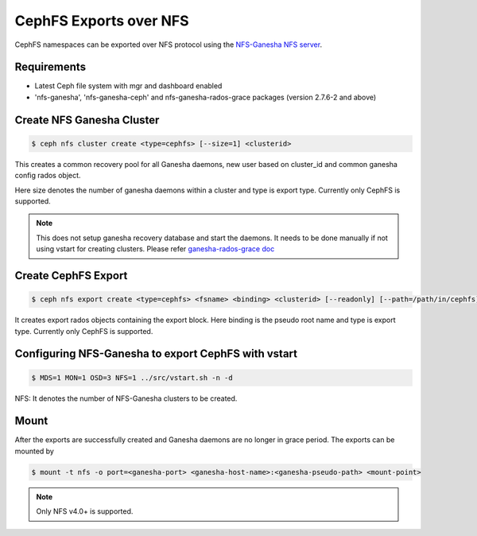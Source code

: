 =======================
CephFS Exports over NFS
=======================

CephFS namespaces can be exported over NFS protocol using the
`NFS-Ganesha NFS server <https://github.com/nfs-ganesha/nfs-ganesha/wiki>`_.

Requirements
============

-  Latest Ceph file system with mgr and dashboard enabled
-  'nfs-ganesha', 'nfs-ganesha-ceph' and nfs-ganesha-rados-grace packages
   (version 2.7.6-2 and above)

Create NFS Ganesha Cluster
==========================

.. code:: bash

    $ ceph nfs cluster create <type=cephfs> [--size=1] <clusterid>

This creates a common recovery pool for all Ganesha daemons, new user based on
cluster_id and common ganesha config rados object.

Here size denotes the number of ganesha daemons within a cluster and type is
export type. Currently only CephFS is supported.

.. note:: This does not setup ganesha recovery database and start the daemons.
          It needs to be done manually if not using vstart for creating
          clusters. Please refer `ganesha-rados-grace doc
          <https://github.com/nfs-ganesha/nfs-ganesha/blob/next/src/doc/man/ganesha-rados-grace.rst>`_

Create CephFS Export
====================

.. code:: bash

    $ ceph nfs export create <type=cephfs> <fsname> <binding> <clusterid> [--readonly] [--path=/path/in/cephfs]

It creates export rados objects containing the export block. Here binding is
the pseudo root name and type is export type. Currently only CephFS is
supported.

Configuring NFS-Ganesha to export CephFS with vstart
====================================================

.. code:: bash

    $ MDS=1 MON=1 OSD=3 NFS=1 ../src/vstart.sh -n -d

NFS: It denotes the number of NFS-Ganesha clusters to be created.

Mount
=====

After the exports are successfully created and Ganesha daemons are no longer in
grace period. The exports can be mounted by

.. code:: bash

    $ mount -t nfs -o port=<ganesha-port> <ganesha-host-name>:<ganesha-pseudo-path> <mount-point>

.. note:: Only NFS v4.0+ is supported.
